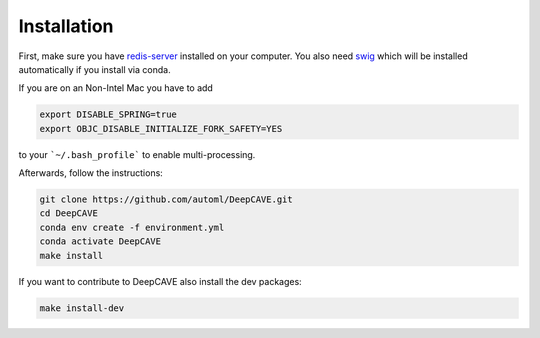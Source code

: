 Installation
============

First, make sure you have `redis-server <https://flaviocopes.com/redis-installation/>`_
installed on your computer. You also need `swig <https://www.dev2qa.com/how-to-install-swig-on-macos-linux-and-windows/>`_
which will be installed automatically if you install via conda.

If you are on an Non-Intel Mac you have to add

.. code:: bash

    export DISABLE_SPRING=true
    export OBJC_DISABLE_INITIALIZE_FORK_SAFETY=YES


to your ```~/.bash_profile``` to enable multi-processing.

Afterwards, follow the instructions:

.. code:: bash

    git clone https://github.com/automl/DeepCAVE.git
    cd DeepCAVE
    conda env create -f environment.yml
    conda activate DeepCAVE
    make install


If you want to contribute to DeepCAVE also install the dev packages:

.. code:: bash

    make install-dev
